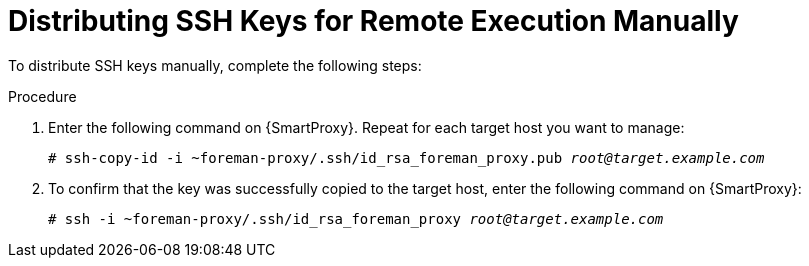 [id="distributing-ssh-keys-for-remote-execution-manually_{context}"]

= Distributing SSH Keys for Remote Execution Manually

To distribute SSH keys manually, complete the following steps:

.Procedure

. Enter the following command on {SmartProxy}.
Repeat for each target host you want to manage:
+
[options="nowrap", subs="+quotes,verbatim,attributes"]
----
# ssh-copy-id -i ~foreman-proxy/.ssh/id_rsa_foreman_proxy.pub _root@target.example.com_
----

. To confirm that the key was successfully copied to the target host, enter the following command on {SmartProxy}:
+
[options="nowrap", subs="+quotes,verbatim,attributes"]
----
# ssh -i ~foreman-proxy/.ssh/id_rsa_foreman_proxy _root@target.example.com_
----
